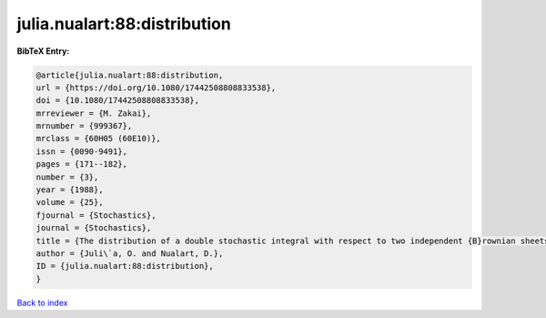 julia.nualart:88:distribution
=============================

.. :cite:t:`julia.nualart:88:distribution`

.. bibliography:: ../../All.bib

**BibTeX Entry:**

.. code-block:: bibtex

   @article{julia.nualart:88:distribution,
   url = {https://doi.org/10.1080/17442508808833538},
   doi = {10.1080/17442508808833538},
   mrreviewer = {M. Zakai},
   mrnumber = {999367},
   mrclass = {60H05 (60E10)},
   issn = {0090-9491},
   pages = {171--182},
   number = {3},
   year = {1988},
   volume = {25},
   fjournal = {Stochastics},
   journal = {Stochastics},
   title = {The distribution of a double stochastic integral with respect to two independent {B}rownian sheets},
   author = {Juli\`a, O. and Nualart, D.},
   ID = {julia.nualart:88:distribution},
   }

`Back to index <../index>`_
